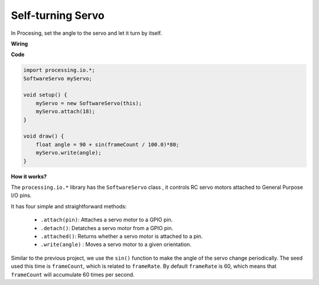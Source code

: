 Self-turning Servo
====================

In Procesing, set the angle to the servo and let it turn by itself.


**Wiring**

.. image:: img/image125.png


**Code**

.. code-block:: arduino

    import processing.io.*;
    SoftwareServo myServo;

    void setup() {
        myServo = new SoftwareServo(this);
        myServo.attach(18);
    }

    void draw() {
        float angle = 90 + sin(frameCount / 100.0)*80;
        myServo.write(angle);
    }


**How it works?**


The ``processing.io.*`` library has the ``SoftwareServo`` class , it controls RC servo motors attached to General Purpose I/O pins.

It has four simple and straightforward methods:

    * ``.attach(pin)``: Attaches a servo motor to a GPIO pin.
    * ``.detach()``: Detatches a servo motor from a GPIO pin.
    * ``.attached()``: Returns whether a servo motor is attached to a pin.
    * ``.write(angle)`` : Moves a servo motor to a given orientation.

Similar to the previous project, we use the ``sin()`` function to make the angle of the servo change periodically.
The seed used this time is ``frameCount``, which is related to ``frameRate``.
By default ``frameRate`` is 60, which means that ``frameCount`` will accumulate 60 times per second.